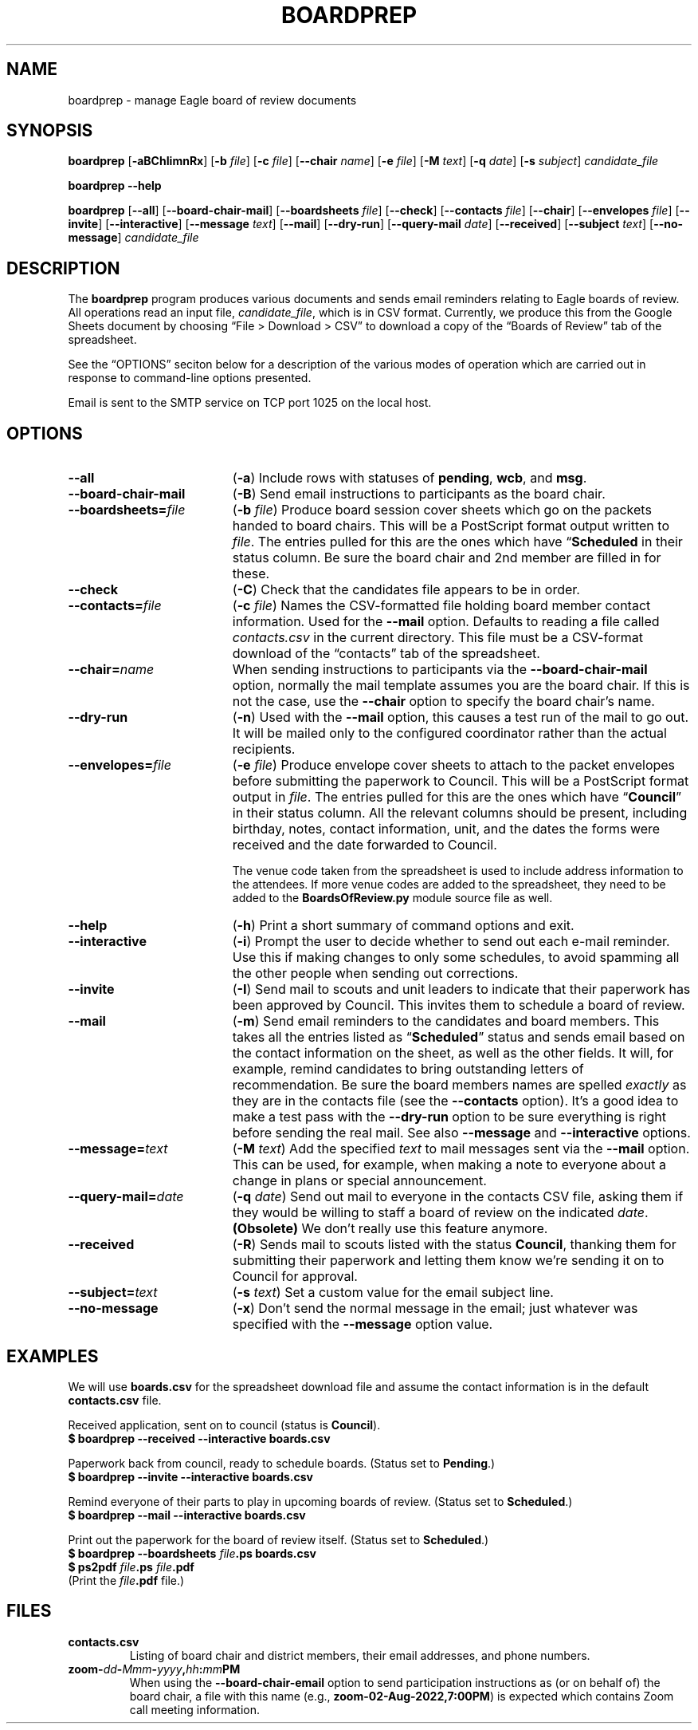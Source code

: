 .TH BOARDPREP 1
.SH NAME
boardprep \- manage Eagle board of review documents
.SH SYNOPSIS
.B boardprep
.RB [ \-aBChIimnRx ]
.RB [ \-b
.IR file ]
.RB [ \-c 
.IR file ]
.RB [ \-\-chair
.IR name ]
.RB [ \-e
.IR file ]
.RB [ \-M
.IR text ]
.RB [ \-q
.IR date ]
.RB [ \-s
.IR subject ]
.I candidate_file
.LP
.B boardprep
.B \-\-help
.LP
.B boardprep
.RB [ \-\-all ]
.RB [ \-\-board\-chair\-mail ]
.RB [ \-\-boardsheets
.IR file ]
.RB [ \-\-check ]
.RB [ \-\-contacts
.IR file ]
.RB [ \-\-chair ]
.RB [ \-\-envelopes
.IR file ]
.RB [ \-\-invite ]
.RB [ \-\-interactive ]
.RB [ \-\-message
.IR text ]
.RB [ \-\-mail ]
.RB [ \-\-dry\-run ]
.RB [ \-\-query\-mail 
.IR date ]
.RB [ \-\-received ]
.RB [ \-\-subject
.IR text ]
.RB [ \-\-no\-message ]
.I candidate_file
.SH DESCRIPTION
.LP
The
.B boardprep
program produces various documents and sends email reminders relating to
Eagle boards of review.  All operations read an input file,
.IR candidate_file ,
which is in CSV format.  Currently, we produce this from the Google Sheets
document by choosing \*(lqFile > Download > CSV\*(rq to download a copy
of the \*(lqBoards of Review\*(rq tab of the spreadsheet.
.LP
See the \*(lqOPTIONS\*(rq seciton below for a description of the various
modes of operation which are carried out in response to command-line options
presented.
.LP
Email is sent to the SMTP service on TCP port 1025 on the local host.
.SH OPTIONS
.TP 19
.B \-\-all
.RB ( \-a )
Include rows with statuses of
.BR pending ,
.BR wcb ,
and
.BR msg .
.TP
.B \-\-board\-chair\-mail
.RB ( \-B )
Send email instructions to participants as the board chair.
.TP
.BI \-\-boardsheets= file
.RB ( \-b
.IR file )
Produce board session cover sheets which go on the packets handed to board chairs.
This will be a PostScript format output written to
.IR file .
The entries pulled for this are the ones which have 
.RB \*(lq Scheduled \*(eq
in their status column.  Be sure the board chair and 2nd member are filled in
for these.
.TP
.B \-\-check
.RB ( \-C )
Check that the candidates file appears to be in order.
.TP
.BI \-\-contacts= file
.RB ( \-c
.IR file )
Names the CSV-formatted file holding board member contact information.
Used for the 
.B \-\-mail
option. Defaults to reading a file called 
.I contacts.csv
in the current directory. This file must be a CSV-format download of the
\*(lqcontacts\*(rq tab of the spreadsheet.
.TP
.BI \-\-chair= name
When sending instructions to participants via the
.B \-\-board\-chair\-mail
option, normally the mail template assumes you are the board chair. If this is
not the case, use the
.B \-\-chair
option to specify the board chair's name.
.TP
.B \-\-dry\-run
.RB ( \-n )
Used with the 
.B \-\-mail
option, this causes a test run of the mail to go out.  It will be mailed 
only to the configured coordinator rather than the actual recipients.
.TP
.BI \-\-envelopes= file
.RB ( \-e
.IR file )
Produce envelope cover sheets to attach to the packet envelopes before submitting
the paperwork to Council.  This will be a PostScript format output in 
.IR file .
The entries pulled for this are the ones which have 
.RB \*(lq Council \*(rq
in their status column.  All the relevant columns should be present, including birthday,
notes, contact information, unit, and the dates the forms were received and the date forwarded
to Council.
.RS
.LP
The venue code taken from the spreadsheet is used to include address information
to the attendees. If more venue codes are added to the spreadsheet, they need to
be added to the
.B BoardsOfReview.py
module source file as well.
.RE
.TP 
.B \-\-help
.RB ( \-h )
Print a short summary of command options and exit.
.TP
.B \-\-interactive
.RB ( \-i )
Prompt the user to decide whether to send out each e-mail reminder.  Use
this if making changes to only some schedules, to avoid spamming all the other
people when sending out corrections.
.TP
.B \-\-invite
.RB ( \-I )
Send mail to scouts and unit leaders to indicate that their paperwork has been approved
by Council. This invites them to schedule a board of review.
.TP 
.B \-\-mail
.RB ( \-m )
Send email reminders to the candidates and board members.  This takes all the
entries listed as 
.RB \*(lq Scheduled \*(rq
status and sends email based on the contact information on the sheet, as well
as the other fields.  It will, for example, remind candidates to bring outstanding
letters of recommendation.  Be sure the board members names are spelled 
.I exactly
as they are in the contacts file (see the
.BR \-\-contacts
option).  It's a good idea to make a test pass with the
.B \-\-dry\-run
option to be sure everything is right before sending the real mail.
See also
.B \-\-message
and 
.B \-\-interactive
options.
.TP
.BI \-\-message= text
.RB ( \-M
.IR text )
Add the specified
.I text
to mail messages sent via the 
.B \-\-mail
option.  This can be used, for example, when making a note to everyone
about a change in plans or special announcement.
.TP
.BI \-\-query\-mail= date
.RB ( \-q
.IR date )
Send out mail to everyone in the contacts CSV file, asking them if they would
be willing to staff a board of review on the indicated
.IR date .
.B (Obsolete)
We don't really use this feature anymore.
.TP
.B \-\-received
.RB ( \-R )
Sends mail to scouts listed with the status
.BR Council ,
thanking them for submitting their paperwork and letting them know we're sending it on to Council for approval.
.TP
.BI \-\-subject= text
.RB ( \-s
.IR text )
Set a custom value for the email subject line.
.TP
.B \-\-no\-message
.RB ( \-x )
Don't send the normal message in the email; just whatever was specified with the
.B \-\-message
option value.
.SH EXAMPLES
.LP
We will use
.B boards.csv
for the spreadsheet download file and assume the contact information is in the default
.B contacts.csv
file.
.LP
Received application, sent on to council (status is
.BR Council ).
.br
.B $
.B boardprep
.B \-\-received
.B \-\-interactive
.B boards.csv
.LP
Paperwork back from council, ready to schedule boards.
(Status set to
.BR Pending .)
.br
.B $
.B boardprep
.B \-\-invite
.B \-\-interactive
.B boards.csv
.LP
Remind everyone of their parts to play in upcoming boards of review. (Status set to
.BR Scheduled .)
.br
.B $
.B boardprep
.B \-\-mail
.B \-\-interactive
.B boards.csv
.LP
Print out the paperwork for the board of review itself. (Status set to
.BR Scheduled .)
.br
.B $
.B boardprep
.B \-\-boardsheets
.IB file .ps
.B boards.csv
.br
.B $
.B ps2pdf
.IB file .ps
.IB file .pdf
.br
(Print the 
.IB file .pdf
file.)
.SH FILES
.TP
.B contacts.csv
Listing of board chair and district members, their email addresses, and phone numbers.
.TP
.BI zoom- dd - Mmm - yyyy , hh : mm PM
When using the
.B \-\-board\-chair\-email
option to send participation instructions as (or on behalf of) the board chair,
a file with this name (e.g., 
.BR zoom-02-Aug-2022,7:00PM )
is expected which contains Zoom call meeting information.

